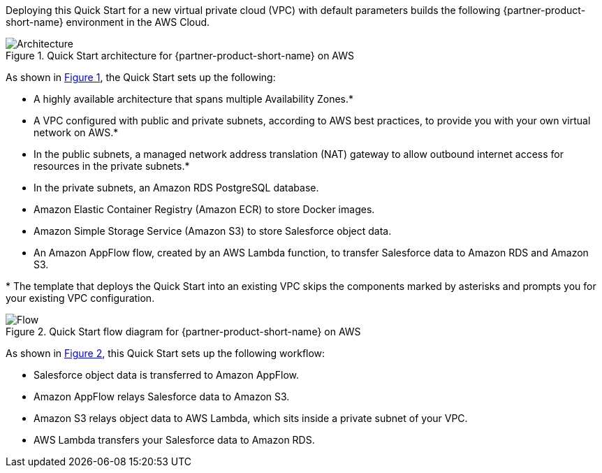:xrefstyle: short

Deploying this Quick Start for a new virtual private cloud (VPC) with
default parameters builds the following {partner-product-short-name} environment in the
AWS Cloud.

[#architecture1]
.Quick Start architecture for {partner-product-short-name} on AWS
image::../images/architecture_diagram.png[Architecture]

As shown in <<architecture1>>, the Quick Start sets up the following:

* A highly available architecture that spans multiple Availability Zones.*
* A VPC configured with public and private subnets, according to AWS
best practices, to provide you with your own virtual network on AWS.*
* In the public subnets, a managed network address translation (NAT) gateway to allow outbound
internet access for resources in the private subnets.*
* In the private subnets, an Amazon RDS PostgreSQL database.
* Amazon Elastic Container Registry (Amazon ECR) to store Docker images.
* Amazon Simple Storage Service (Amazon S3) to store Salesforce object data.
* An Amazon AppFlow flow, created by an AWS Lambda function, to transfer Salesforce data to Amazon RDS and Amazon S3.

[.small]#* The template that deploys the Quick Start into an existing VPC skips the components marked by asterisks and prompts you for your existing VPC configuration.#

[#architecture2]
.Quick Start flow diagram for {partner-product-short-name} on AWS
image::../images/amazon-appflow-flow-diagram.png[Flow]

As shown in <<architecture2>>, this Quick Start sets up the following workflow:

* Salesforce object data is transferred to Amazon AppFlow.
* Amazon AppFlow relays Salesforce data to Amazon S3.
* Amazon S3 relays object data to AWS Lambda, which sits inside a private subnet of your VPC.
* AWS Lambda transfers your Salesforce data to Amazon RDS.